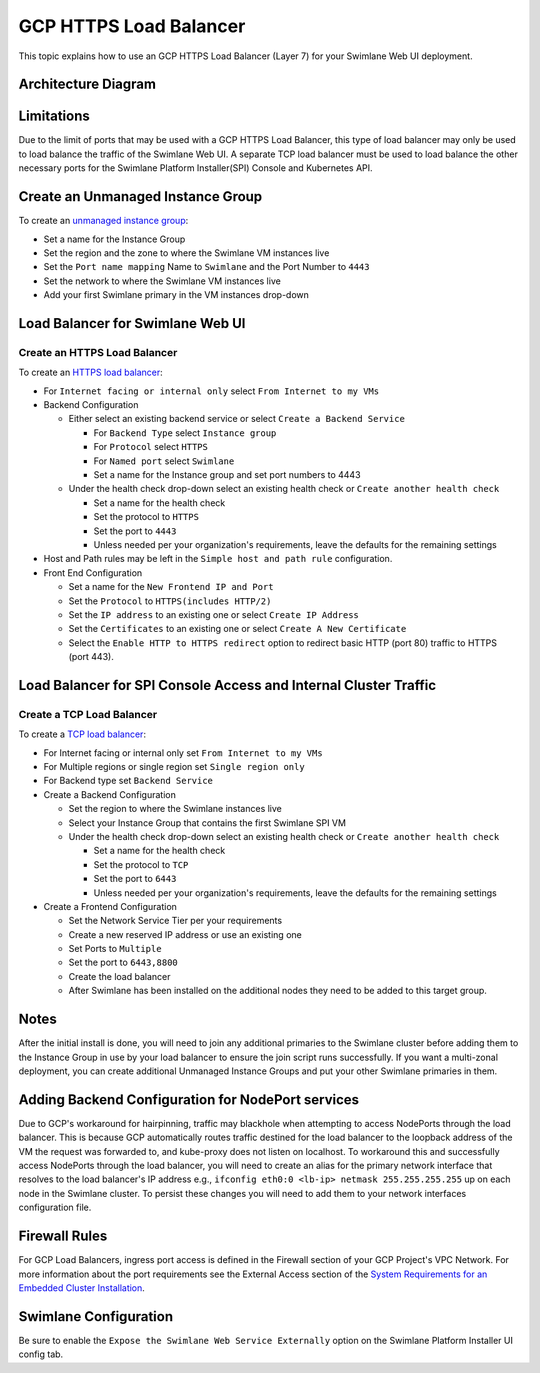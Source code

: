 GCP HTTPS Load Balancer
=======================

This topic explains how to use an GCP HTTPS Load Balancer (Layer 7) for
your Swimlane Web UI deployment.

Architecture Diagram
--------------------

|image1|

Limitations
-----------

Due to the limit of ports that may be used with a GCP HTTPS Load
Balancer, this type of load balancer may only be used to load balance
the traffic of the Swimlane Web UI. A separate TCP load balancer must be
used to load balance the other necessary ports for the Swimlane Platform
Installer(SPI) Console and Kubernetes API.

Create an Unmanaged Instance Group
----------------------------------

To create an `unmanaged instance
group <https://cloud.google.com/compute/docs/instance-groups?hl=en>`__:

-  Set a name for the Instance Group
-  Set the region and the zone to where the Swimlane VM instances live
-  Set the ``Port name mapping`` Name to ``Swimlane`` and the Port
   Number to ``4443``
-  Set the network to where the Swimlane VM instances live
-  Add your first Swimlane primary in the VM instances drop-down

Load Balancer for Swimlane Web UI
---------------------------------

Create an HTTPS Load Balancer
~~~~~~~~~~~~~~~~~~~~~~~~~~~~~

To create an `HTTPS load
balancer <https://cloud.google.com/load-balancing/docs/https>`__: 

-  For ``Internet facing or internal only`` select
   ``From Internet to my VMs``

-  Backend Configuration

   -  Either select an existing backend service or select
      ``Create a Backend Service``

      -  For ``Backend Type`` select ``Instance group``
      -  For ``Protocol`` select ``HTTPS``
      -  For ``Named port`` select ``Swimlane``
      -  Set a name for the Instance group and set port numbers to 4443

   -  Under the health check drop-down select an existing health check
      or ``Create another health check``

      -  Set a name for the health check
      -  Set the protocol to ``HTTPS``
      -  Set the port to ``4443``
      -  Unless needed per your organization's requirements, leave the
         defaults for the remaining settings

-  Host and Path rules may be left in the ``Simple host and path rule``
   configuration.

-  Front End Configuration

   -  Set a name for the ``New Frontend IP and Port``
   -  Set the ``Protocol`` to ``HTTPS(includes HTTP/2)``
   -  Set the ``IP address`` to an existing one or select
      ``Create IP Address``
   -  Set the ``Certificates`` to an existing one or select
      ``Create A New Certificate``
   -  Select the ``Enable HTTP to HTTPS redirect`` option to redirect
      basic HTTP (port 80) traffic to HTTPS (port 443).

Load Balancer for SPI Console Access and Internal Cluster Traffic
-----------------------------------------------------------------

Create a TCP Load Balancer
~~~~~~~~~~~~~~~~~~~~~~~~~~

To create a `TCP load
balancer <https://cloud.google.com/load-balancing/docs/network>`__:

-  For Internet facing or internal only set ``From Internet to my VMs``

-  For Multiple regions or single region set ``Single region only``

-  For Backend type set ``Backend Service``

-  Create a Backend Configuration

   -  Set the region to where the Swimlane instances live
   -  Select your Instance Group that contains the first Swimlane SPI VM
   -  Under the health check drop-down select an existing health check
      or ``Create another health check``

      -  Set a name for the health check
      -  Set the protocol to ``TCP``
      -  Set the port to ``6443``
      -  Unless needed per your organization's requirements, leave the
         defaults for the remaining settings

-  Create a Frontend Configuration

   -  Set the Network Service Tier per your requirements

   -  Create a new reserved IP address or use an existing one

   -  Set Ports to ``Multiple``

   -  Set the port to ``6443,8800``

   -  Create the load balancer

   -  After Swimlane has been installed on the additional nodes they
      need to be added to this target group.

Notes
-----

After the initial install is done, you will need to join any additional
primaries to the Swimlane cluster before adding them to the Instance
Group in use by your load balancer to ensure the join script runs
successfully. If you want a multi-zonal deployment, you can create
additional Unmanaged Instance Groups and put your other Swimlane
primaries in them.

Adding Backend Configuration for NodePort services
--------------------------------------------------

Due to GCP's workaround for hairpinning, traffic may blackhole when
attempting to access NodePorts through the load balancer. This is
because GCP automatically routes traffic destined for the load balancer
to the loopback address of the VM the request was forwarded to, and
kube-proxy does not listen on localhost. To workaround this and
successfully access NodePorts through the load balancer, you will need
to create an alias for the primary network interface that resolves to
the load balancer's IP address e.g.,
``ifconfig eth0:0 <lb-ip> netmask 255.255.255.255`` up on each node in
the Swimlane cluster. To persist these changes you will need to add them
to your network interfaces configuration file.

Firewall Rules
--------------

For GCP Load Balancers, ingress port access is defined in the Firewall
section of your GCP Project's VPC Network. For more information about
the port requirements see the External Access section of the `System
Requirements for an Embedded Cluster
Installation <../system-requirements-for-an-embedded-cluster-install/system-requirements-for-an-embedded-cluster-install.htm>`__.

Swimlane Configuration
----------------------

Be sure to enable the ``Expose the Swimlane Web Service Externally``
option on the Swimlane Platform Installer UI config tab.

.. |image1| image:: ../../Resources/Images/gcp-https-load-balancer-diagram.png
